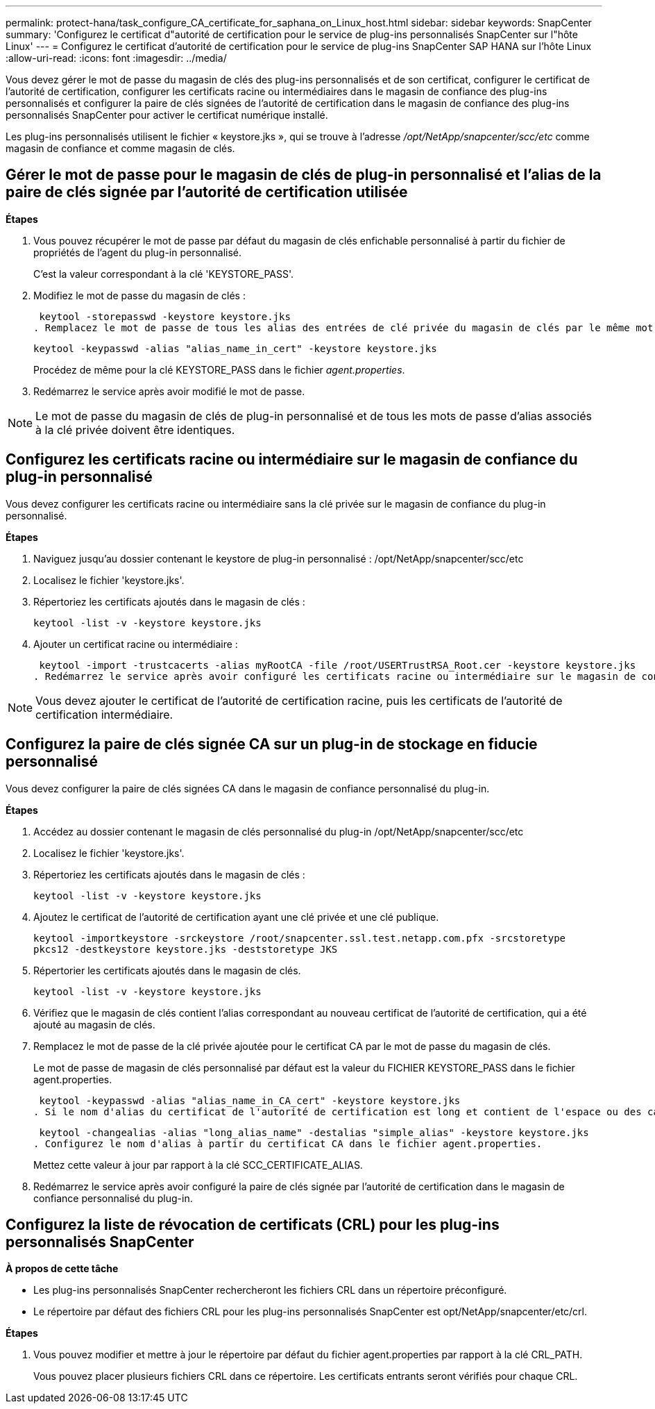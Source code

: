 ---
permalink: protect-hana/task_configure_CA_certificate_for_saphana_on_Linux_host.html 
sidebar: sidebar 
keywords: SnapCenter 
summary: 'Configurez le certificat d"autorité de certification pour le service de plug-ins personnalisés SnapCenter sur l"hôte Linux' 
---
= Configurez le certificat d'autorité de certification pour le service de plug-ins SnapCenter SAP HANA sur l'hôte Linux
:allow-uri-read: 
:icons: font
:imagesdir: ../media/


[role="lead"]
Vous devez gérer le mot de passe du magasin de clés des plug-ins personnalisés et de son certificat, configurer le certificat de l'autorité de certification, configurer les certificats racine ou intermédiaires dans le magasin de confiance des plug-ins personnalisés et configurer la paire de clés signées de l'autorité de certification dans le magasin de confiance des plug-ins personnalisés SnapCenter pour activer le certificat numérique installé.

Les plug-ins personnalisés utilisent le fichier « keystore.jks », qui se trouve à l'adresse _/opt/NetApp/snapcenter/scc/etc_ comme magasin de confiance et comme magasin de clés.



== Gérer le mot de passe pour le magasin de clés de plug-in personnalisé et l'alias de la paire de clés signée par l'autorité de certification utilisée

*Étapes*

. Vous pouvez récupérer le mot de passe par défaut du magasin de clés enfichable personnalisé à partir du fichier de propriétés de l'agent du plug-in personnalisé.
+
C'est la valeur correspondant à la clé 'KEYSTORE_PASS'.

. Modifiez le mot de passe du magasin de clés :
+
 keytool -storepasswd -keystore keystore.jks
. Remplacez le mot de passe de tous les alias des entrées de clé privée du magasin de clés par le même mot de passe que celui utilisé pour le magasin de clés :
+
 keytool -keypasswd -alias "alias_name_in_cert" -keystore keystore.jks
+
Procédez de même pour la clé KEYSTORE_PASS dans le fichier _agent.properties_.

. Redémarrez le service après avoir modifié le mot de passe.



NOTE: Le mot de passe du magasin de clés de plug-in personnalisé et de tous les mots de passe d'alias associés à la clé privée doivent être identiques.



== Configurez les certificats racine ou intermédiaire sur le magasin de confiance du plug-in personnalisé

Vous devez configurer les certificats racine ou intermédiaire sans la clé privée sur le magasin de confiance du plug-in personnalisé.

*Étapes*

. Naviguez jusqu'au dossier contenant le keystore de plug-in personnalisé : /opt/NetApp/snapcenter/scc/etc
. Localisez le fichier 'keystore.jks'.
. Répertoriez les certificats ajoutés dans le magasin de clés :
+
`keytool -list -v -keystore keystore.jks`

. Ajouter un certificat racine ou intermédiaire :
+
 keytool -import -trustcacerts -alias myRootCA -file /root/USERTrustRSA_Root.cer -keystore keystore.jks
. Redémarrez le service après avoir configuré les certificats racine ou intermédiaire sur le magasin de confiance personnalisé du plug-in.



NOTE: Vous devez ajouter le certificat de l'autorité de certification racine, puis les certificats de l'autorité de certification intermédiaire.



== Configurez la paire de clés signée CA sur un plug-in de stockage en fiducie personnalisé

Vous devez configurer la paire de clés signées CA dans le magasin de confiance personnalisé du plug-in.

*Étapes*

. Accédez au dossier contenant le magasin de clés personnalisé du plug-in /opt/NetApp/snapcenter/scc/etc
. Localisez le fichier 'keystore.jks'.
. Répertoriez les certificats ajoutés dans le magasin de clés :
+
`keytool -list -v -keystore keystore.jks`

. Ajoutez le certificat de l'autorité de certification ayant une clé privée et une clé publique.
+
`keytool -importkeystore -srckeystore /root/snapcenter.ssl.test.netapp.com.pfx -srcstoretype pkcs12 -destkeystore keystore.jks -deststoretype JKS`

. Répertorier les certificats ajoutés dans le magasin de clés.
+
`keytool -list -v -keystore keystore.jks`

. Vérifiez que le magasin de clés contient l'alias correspondant au nouveau certificat de l'autorité de certification, qui a été ajouté au magasin de clés.
. Remplacez le mot de passe de la clé privée ajoutée pour le certificat CA par le mot de passe du magasin de clés.
+
Le mot de passe de magasin de clés personnalisé par défaut est la valeur du FICHIER KEYSTORE_PASS dans le fichier agent.properties.

+
 keytool -keypasswd -alias "alias_name_in_CA_cert" -keystore keystore.jks
. Si le nom d'alias du certificat de l'autorité de certification est long et contient de l'espace ou des caractères spéciaux ("*",","), remplacez le nom d'alias par un nom simple :
+
 keytool -changealias -alias "long_alias_name" -destalias "simple_alias" -keystore keystore.jks
. Configurez le nom d'alias à partir du certificat CA dans le fichier agent.properties.
+
Mettez cette valeur à jour par rapport à la clé SCC_CERTIFICATE_ALIAS.

. Redémarrez le service après avoir configuré la paire de clés signée par l'autorité de certification dans le magasin de confiance personnalisé du plug-in.




== Configurez la liste de révocation de certificats (CRL) pour les plug-ins personnalisés SnapCenter

*À propos de cette tâche*

* Les plug-ins personnalisés SnapCenter rechercheront les fichiers CRL dans un répertoire préconfiguré.
* Le répertoire par défaut des fichiers CRL pour les plug-ins personnalisés SnapCenter est opt/NetApp/snapcenter/etc/crl.


*Étapes*

. Vous pouvez modifier et mettre à jour le répertoire par défaut du fichier agent.properties par rapport à la clé CRL_PATH.
+
Vous pouvez placer plusieurs fichiers CRL dans ce répertoire. Les certificats entrants seront vérifiés pour chaque CRL.


